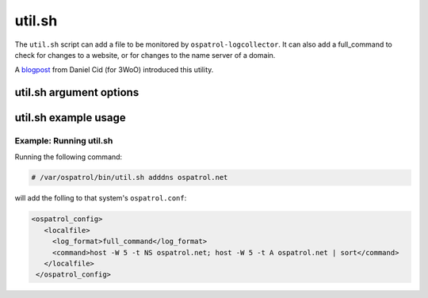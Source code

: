 
.. _util.sh:

util.sh
=======

The ``util.sh`` script can add a file to be monitored by ``ospatrol-logcollector``. 
It can also add a full_command to check for changes to a website, or for changes to the name server of a domain.  

A `blogpost <http://dcid.me/2011/10/3woo-alerting-on-dns-ip-address-changes/>`_ from Daniel Cid (for 3WoO) introduced this utility.

util.sh argument options
~~~~~~~~~~~~~~~~~~~~~~~~

.. program:: util.sh

.. option:: addfile <filename> [<format>]

    Add a file to be monitored by ``ospatrol-logtest``. A ``localfile`` will be added to the ospatrol.conf.

.. option:: addsite <domain>

   Monitor a website for changes. A ``full_command`` will be added to the ``ospatrol.conf`` using lynx to dump the initial page.
   A rule can be written to monitor this output for changes.

   .. note::
      Requires `lynx <http://lynx.isc.org/current/>`_.

   .. warning::
      This may not be useful on pages with dynamic content.

.. option:: adddns <domain>

   Monitor the name server of a domain for changes. A ``full_command`` will be added to the ospatrol.conf using host

   .. note::
      Requites the ``host`` command.

util.sh example usage
~~~~~~~~~~~~~~~~~~~~~

Example: Running util.sh
^^^^^^^^^^^^^^^^^^^^^^^^

Running the following command:

.. code-block:: console

    # /var/ospatrol/bin/util.sh adddns ospatrol.net

will add the folling to that system's ``ospatrol.conf``:

.. code-block:: console

  <ospatrol_config>
     <localfile>
       <log_format>full_command</log_format>
       <command>host -W 5 -t NS ospatrol.net; host -W 5 -t A ospatrol.net | sort</command>
     </localfile>
   </ospatrol_config>


